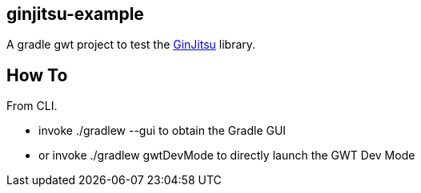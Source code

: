 ginjitsu-example 
----------------

A gradle gwt project to test the https://github.com/gammagec/GinJitsu[GinJitsu] library.

How To
------
From CLI.

* invoke +./gradlew --gui+ to obtain the Gradle GUI
* or invoke +./gradlew gwtDevMode+ to directly launch the GWT Dev Mode

